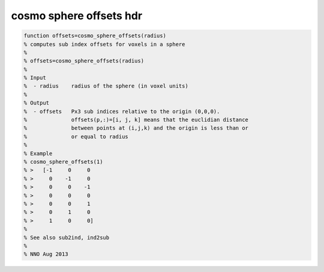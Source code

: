.. cosmo_sphere_offsets_hdr

cosmo sphere offsets hdr
========================
.. code-block:: matlab

    function offsets=cosmo_sphere_offsets(radius)
    % computes sub index offsets for voxels in a sphere
    %
    % offsets=cosmo_sphere_offsets(radius)
    %
    % Input
    %  - radius    radius of the sphere (in voxel units)
    % 
    % Output
    %  - offsets   Px3 sub indices relative to the origin (0,0,0).
    %              offsets(p,:)=[i, j, k] means that the euclidian distance 
    %              between points at (i,j,k) and the origin is less than or 
    %              or equal to radius
    %
    % Example
    % cosmo_sphere_offsets(1)
    % >   [-1     0     0
    % >     0    -1     0
    % >     0     0    -1
    % >     0     0     0
    % >     0     0     1
    % >     0     1     0
    % >     1     0     0]
    %
    % See also sub2ind, ind2sub
    %
    % NNO Aug 2013